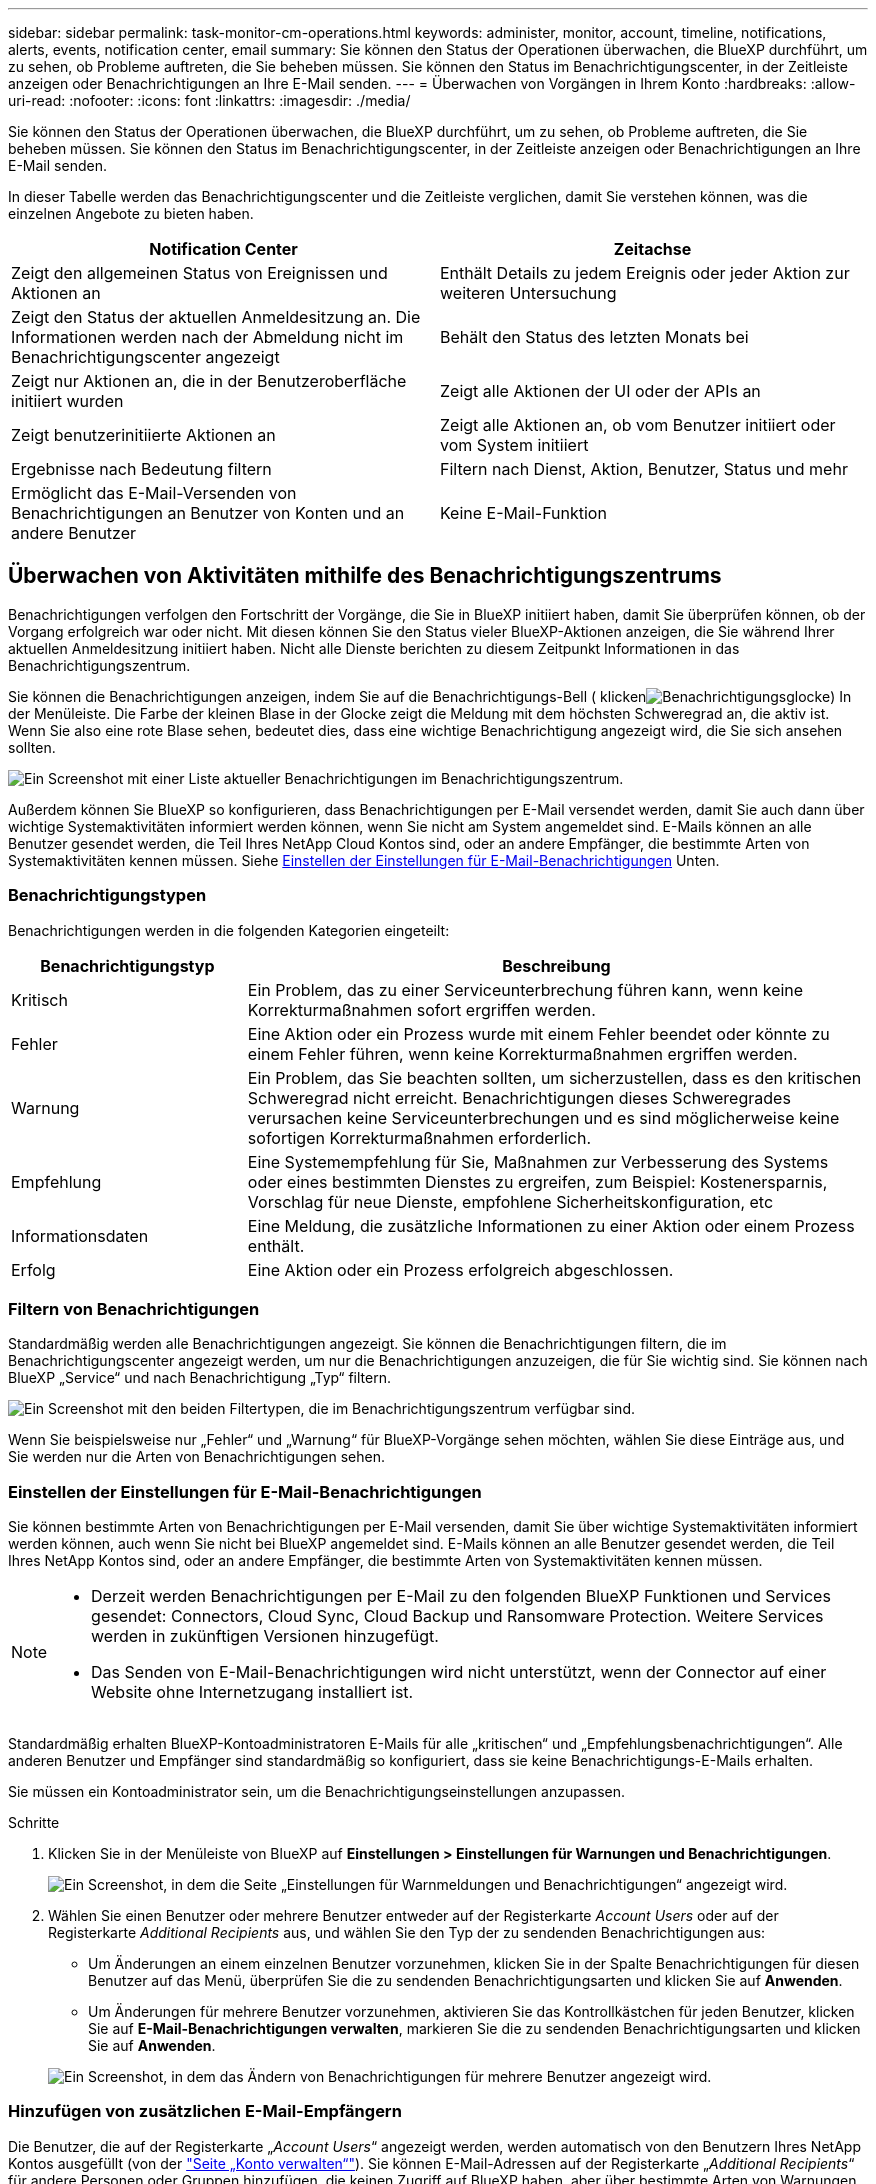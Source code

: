 ---
sidebar: sidebar 
permalink: task-monitor-cm-operations.html 
keywords: administer, monitor, account, timeline, notifications, alerts, events, notification center, email 
summary: Sie können den Status der Operationen überwachen, die BlueXP durchführt, um zu sehen, ob Probleme auftreten, die Sie beheben müssen. Sie können den Status im Benachrichtigungscenter, in der Zeitleiste anzeigen oder Benachrichtigungen an Ihre E-Mail senden. 
---
= Überwachen von Vorgängen in Ihrem Konto
:hardbreaks:
:allow-uri-read: 
:nofooter: 
:icons: font
:linkattrs: 
:imagesdir: ./media/


[role="lead"]
Sie können den Status der Operationen überwachen, die BlueXP durchführt, um zu sehen, ob Probleme auftreten, die Sie beheben müssen. Sie können den Status im Benachrichtigungscenter, in der Zeitleiste anzeigen oder Benachrichtigungen an Ihre E-Mail senden.

In dieser Tabelle werden das Benachrichtigungscenter und die Zeitleiste verglichen, damit Sie verstehen können, was die einzelnen Angebote zu bieten haben.

[cols="47,47"]
|===
| Notification Center | Zeitachse 


| Zeigt den allgemeinen Status von Ereignissen und Aktionen an | Enthält Details zu jedem Ereignis oder jeder Aktion zur weiteren Untersuchung 


| Zeigt den Status der aktuellen Anmeldesitzung an. Die Informationen werden nach der Abmeldung nicht im Benachrichtigungscenter angezeigt | Behält den Status des letzten Monats bei 


| Zeigt nur Aktionen an, die in der Benutzeroberfläche initiiert wurden | Zeigt alle Aktionen der UI oder der APIs an 


| Zeigt benutzerinitiierte Aktionen an | Zeigt alle Aktionen an, ob vom Benutzer initiiert oder vom System initiiert 


| Ergebnisse nach Bedeutung filtern | Filtern nach Dienst, Aktion, Benutzer, Status und mehr 


| Ermöglicht das E-Mail-Versenden von Benachrichtigungen an Benutzer von Konten und an andere Benutzer | Keine E-Mail-Funktion 
|===


== Überwachen von Aktivitäten mithilfe des Benachrichtigungszentrums

Benachrichtigungen verfolgen den Fortschritt der Vorgänge, die Sie in BlueXP initiiert haben, damit Sie überprüfen können, ob der Vorgang erfolgreich war oder nicht. Mit diesen können Sie den Status vieler BlueXP-Aktionen anzeigen, die Sie während Ihrer aktuellen Anmeldesitzung initiiert haben. Nicht alle Dienste berichten zu diesem Zeitpunkt Informationen in das Benachrichtigungszentrum.

Sie können die Benachrichtigungen anzeigen, indem Sie auf die Benachrichtigungs-Bell ( klickenimage:icon_bell.png["Benachrichtigungsglocke"]) In der Menüleiste. Die Farbe der kleinen Blase in der Glocke zeigt die Meldung mit dem höchsten Schweregrad an, die aktiv ist. Wenn Sie also eine rote Blase sehen, bedeutet dies, dass eine wichtige Benachrichtigung angezeigt wird, die Sie sich ansehen sollten.

image:screenshot_notification_full.png["Ein Screenshot mit einer Liste aktueller Benachrichtigungen im Benachrichtigungszentrum."]

Außerdem können Sie BlueXP so konfigurieren, dass Benachrichtigungen per E-Mail versendet werden, damit Sie auch dann über wichtige Systemaktivitäten informiert werden können, wenn Sie nicht am System angemeldet sind. E-Mails können an alle Benutzer gesendet werden, die Teil Ihres NetApp Cloud Kontos sind, oder an andere Empfänger, die bestimmte Arten von Systemaktivitäten kennen müssen. Siehe <<Einstellen der Einstellungen für E-Mail-Benachrichtigungen,Einstellen der Einstellungen für E-Mail-Benachrichtigungen>> Unten.



=== Benachrichtigungstypen

Benachrichtigungen werden in die folgenden Kategorien eingeteilt:

[cols="22,58"]
|===
| Benachrichtigungstyp | Beschreibung 


| Kritisch | Ein Problem, das zu einer Serviceunterbrechung führen kann, wenn keine Korrekturmaßnahmen sofort ergriffen werden. 


| Fehler | Eine Aktion oder ein Prozess wurde mit einem Fehler beendet oder könnte zu einem Fehler führen, wenn keine Korrekturmaßnahmen ergriffen werden. 


| Warnung | Ein Problem, das Sie beachten sollten, um sicherzustellen, dass es den kritischen Schweregrad nicht erreicht. Benachrichtigungen dieses Schweregrades verursachen keine Serviceunterbrechungen und es sind möglicherweise keine sofortigen Korrekturmaßnahmen erforderlich. 


| Empfehlung | Eine Systemempfehlung für Sie, Maßnahmen zur Verbesserung des Systems oder eines bestimmten Dienstes zu ergreifen, zum Beispiel: Kostenersparnis, Vorschlag für neue Dienste, empfohlene Sicherheitskonfiguration, etc 


| Informationsdaten | Eine Meldung, die zusätzliche Informationen zu einer Aktion oder einem Prozess enthält. 


| Erfolg | Eine Aktion oder ein Prozess erfolgreich abgeschlossen. 
|===


=== Filtern von Benachrichtigungen

Standardmäßig werden alle Benachrichtigungen angezeigt. Sie können die Benachrichtigungen filtern, die im Benachrichtigungscenter angezeigt werden, um nur die Benachrichtigungen anzuzeigen, die für Sie wichtig sind. Sie können nach BlueXP „Service“ und nach Benachrichtigung „Typ“ filtern.

image:screenshot_notification_filters.png["Ein Screenshot mit den beiden Filtertypen, die im Benachrichtigungszentrum verfügbar sind."]

Wenn Sie beispielsweise nur „Fehler“ und „Warnung“ für BlueXP-Vorgänge sehen möchten, wählen Sie diese Einträge aus, und Sie werden nur die Arten von Benachrichtigungen sehen.



=== Einstellen der Einstellungen für E-Mail-Benachrichtigungen

Sie können bestimmte Arten von Benachrichtigungen per E-Mail versenden, damit Sie über wichtige Systemaktivitäten informiert werden können, auch wenn Sie nicht bei BlueXP angemeldet sind. E-Mails können an alle Benutzer gesendet werden, die Teil Ihres NetApp Kontos sind, oder an andere Empfänger, die bestimmte Arten von Systemaktivitäten kennen müssen.

[NOTE]
====
* Derzeit werden Benachrichtigungen per E-Mail zu den folgenden BlueXP Funktionen und Services gesendet: Connectors, Cloud Sync, Cloud Backup und Ransomware Protection. Weitere Services werden in zukünftigen Versionen hinzugefügt.
* Das Senden von E-Mail-Benachrichtigungen wird nicht unterstützt, wenn der Connector auf einer Website ohne Internetzugang installiert ist.


====
Standardmäßig erhalten BlueXP-Kontoadministratoren E-Mails für alle „kritischen“ und „Empfehlungsbenachrichtigungen“. Alle anderen Benutzer und Empfänger sind standardmäßig so konfiguriert, dass sie keine Benachrichtigungs-E-Mails erhalten.

Sie müssen ein Kontoadministrator sein, um die Benachrichtigungseinstellungen anzupassen.

.Schritte
. Klicken Sie in der Menüleiste von BlueXP auf *Einstellungen > Einstellungen für Warnungen und Benachrichtigungen*.
+
image:screenshot-settings-notifications.png["Ein Screenshot, in dem die Seite „Einstellungen für Warnmeldungen und Benachrichtigungen“ angezeigt wird."]

. Wählen Sie einen Benutzer oder mehrere Benutzer entweder auf der Registerkarte _Account Users_ oder auf der Registerkarte _Additional Recipients_ aus, und wählen Sie den Typ der zu sendenden Benachrichtigungen aus:
+
** Um Änderungen an einem einzelnen Benutzer vorzunehmen, klicken Sie in der Spalte Benachrichtigungen für diesen Benutzer auf das Menü, überprüfen Sie die zu sendenden Benachrichtigungsarten und klicken Sie auf *Anwenden*.
** Um Änderungen für mehrere Benutzer vorzunehmen, aktivieren Sie das Kontrollkästchen für jeden Benutzer, klicken Sie auf *E-Mail-Benachrichtigungen verwalten*, markieren Sie die zu sendenden Benachrichtigungsarten und klicken Sie auf *Anwenden*.


+
image:screenshot-change-notifications.png["Ein Screenshot, in dem das Ändern von Benachrichtigungen für mehrere Benutzer angezeigt wird."]





=== Hinzufügen von zusätzlichen E-Mail-Empfängern

Die Benutzer, die auf der Registerkarte „_Account Users_“ angezeigt werden, werden automatisch von den Benutzern Ihres NetApp Kontos ausgefüllt (von der link:task-managing-netapp-accounts.html#creating-and-managing-users["Seite „Konto verwalten“"]). Sie können E-Mail-Adressen auf der Registerkarte „_Additional Recipients_“ für andere Personen oder Gruppen hinzufügen, die keinen Zugriff auf BlueXP haben, aber über bestimmte Arten von Warnungen und Benachrichtigungen benachrichtigt werden müssen.

.Schritte
. Klicken Sie auf der Seite Einstellungen für Warnungen und Benachrichtigungen auf *Neue Empfänger hinzufügen*.
+
image:screenshot-add-email-recipient.png["Ein Screenshot, in dem das Hinzufügen neuer E-Mail-Empfänger für Benachrichtigungen und Benachrichtigungen angezeigt wird."]

. Geben Sie den Namen, die E-Mail-Adresse ein, und wählen Sie die Art der Benachrichtigungen aus, die der Empfänger empfangen wird, und klicken Sie auf *Neuen Empfänger hinzufügen*.




=== Benachrichtigungen nicht vorhanden

Sie können Benachrichtigungen von der Seite entfernen, wenn Sie sie nicht mehr sehen müssen. Sie können alle Benachrichtigungen auf einmal verwerfen oder einzelne Benachrichtigungen verwerfen.

Um alle Benachrichtigungen auszublenden, klicken Sie im Benachrichtigungscenter auf image:button_3_vert_dots.png["Ein Symbol mit drei vertikalen Punkten"] Und wählen Sie *Alle verwerfen*.image:screenshot_notification_menu.png["Ein Screenshot, in dem das Menü Benachrichtigungen angezeigt wird, um Einstellungen auszuwählen und alle Optionen auszublenden."]

Um einzelne Benachrichtigungen zu verwerfen, bewegen Sie den Cursor über die Benachrichtigung und klicken auf *abweisen*.image:screenshot_notification_dismiss1.png["Ein Screenshot, in dem das Abblenden einer einzelnen Benachrichtigung angezeigt wird."]



== Benutzeraktivitäten in Ihrem Konto prüfen

In der Zeitleiste in BlueXP werden die Aktionen angezeigt, die Benutzer zur Verwaltung Ihres Kontos abgeschlossen haben. Dazu gehören Verwaltungsaktionen wie das Verknüpfen von Benutzern, das Erstellen von Arbeitsbereichen, das Erstellen von Connectors und vieles mehr.

Das Prüfen der Zeitleiste kann hilfreich sein, wenn Sie feststellen müssen, wer eine bestimmte Aktion durchgeführt hat oder ob Sie den Status einer Aktion identifizieren müssen.

.Schritte
. Klicken Sie in der Menüleiste von BlueXP auf *Einstellungen > Timeline*.
. Klicken Sie unter Filter auf *Service*, aktivieren Sie *Tenancy* und klicken Sie auf *Apply*.


.Ergebnis
Die Zeitleiste wird aktualisiert, um Ihnen Aktionen zur Kontoverwaltung anzuzeigen.
